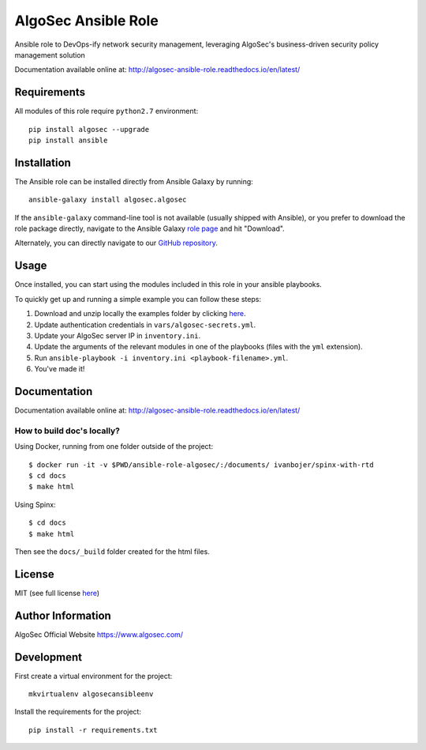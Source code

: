AlgoSec Ansible Role
====================

.. image:: https://readthedocs.org/projects/algosec-ansible-role/badge/
   :target: http://algosec-ansible-role.readthedocs.io/en/latest/
   :alt: Documentation Status


Ansible role to DevOps-ify network security management, leveraging AlgoSec's business-driven security policy management solution

Documentation available online at: http://algosec-ansible-role.readthedocs.io/en/latest/

Requirements
------------

All modules of this role require ``python2.7`` environment::

    pip install algosec --upgrade
    pip install ansible

Installation
------------
The Ansible role can be installed directly from Ansible Galaxy by running::

    ansible-galaxy install algosec.algosec

If the ``ansible-galaxy`` command-line tool is not available (usually shipped with Ansible), or you prefer to download the role package directly,
navigate to the Ansible Galaxy `role page <https://galaxy.ansible.com/algosec/algosec/>`_ and hit "Download".

Alternately, you can directly navigate to our `GitHub repository <https://github.com/algosec/algosec-ansible-role>`_.

Usage
--------------

Once installed, you can start using the modules included in this role in your ansible playbooks.

To quickly get up and running a simple example you can follow these steps:

1. Download and unzip locally the examples folder by clicking `here <https://minhaskamal.github.io/DownGit/#/home?url=https://github.com/algosec/algosec-ansible-role/tree/master/examples>`_.
2. Update authentication credentials in ``vars/algosec-secrets.yml``.
3. Update your AlgoSec server IP in ``inventory.ini``.
4. Update the arguments of the relevant modules in one of the playbooks (files with the ``yml`` extension).
5. Run ``ansible-playbook -i inventory.ini <playbook-filename>.yml``.
6. You've made it!


Documentation
-------------
Documentation available online at: http://algosec-ansible-role.readthedocs.io/en/latest/

How to build doc's locally?
^^^^^^^^^^^^^^^^^^^^^^^^^^^
Using Docker, running from one folder outside of the project::

    $ docker run -it -v $PWD/ansible-role-algosec/:/documents/ ivanbojer/spinx-with-rtd
    $ cd docs
    $ make html

Using Spinx::

    $ cd docs
    $ make html

Then see the ``docs/_build`` folder created for the html files.

License
-------

MIT (see full license `here <http://algosec-ansible-role.readthedocs.io/en/latest/license.html>`_)

Author Information
------------------

AlgoSec Official Website
https://www.algosec.com/

Development
-----------

First create a virtual environment for the project::

    mkvirtualenv algosecansibleenv
    
Install the requirements for the project::

    pip install -r requirements.txt

